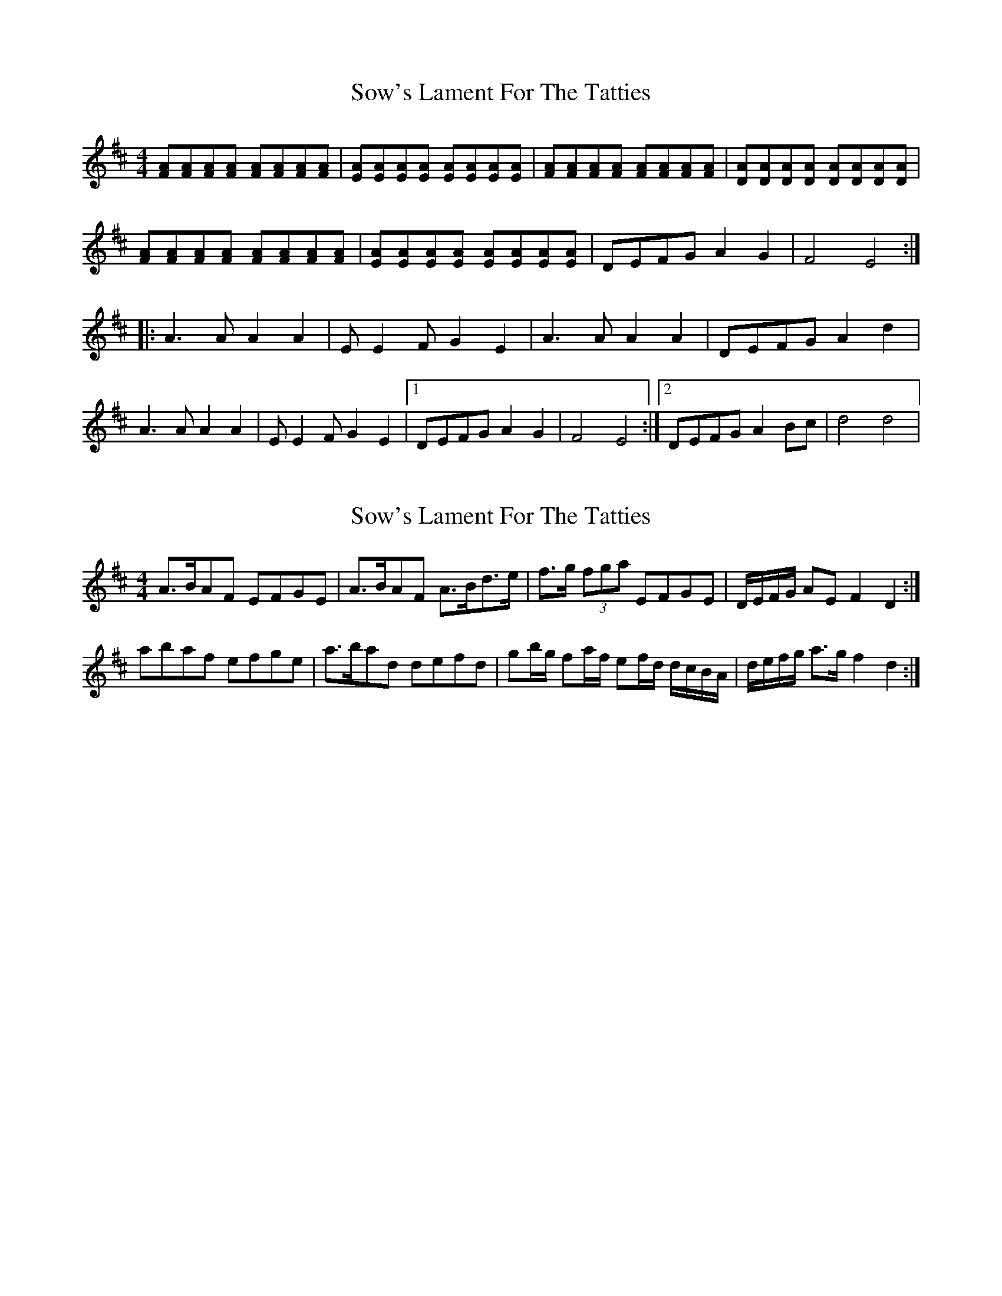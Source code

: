 X: 1
T: Sow's Lament For The Tatties
Z: Akira M.
S: https://thesession.org/tunes/15745#setting29592
R: reel
M: 4/4
L: 1/8
K: Dmaj
[FA][FA][FA][FA] [FA][FA][FA][FA]|[EA][EA][EA][EA] [EA][EA][EA][EA]|[FA][FA][FA][FA] [FA][FA][FA][FA]|[DA][DA][DA][DA] [DA][DA][DA][DA]|
[FA][FA][FA][FA] [FA][FA][FA][FA]|[EA][EA][EA][EA] [EA][EA][EA][EA]|DEFG A2 G2|F4 E4:|
|:A3A A2A2|EE2F G2E2|A3A A2A2|DEFG A2d2|
A3A A2A2|EE2F G2E2|1 DEFG A2 G2|F4 E4:|2 DEFG A2Bc|d4 d4|
X: 2
T: Sow's Lament For The Tatties
Z: Nigel Gatherer
S: https://thesession.org/tunes/15745#setting29595
R: reel
M: 4/4
L: 1/8
K: Dmaj
A>BAF EFGE | A>BAF A>Bd>e | f>g (3fga EFGE | D/E/F/G/ AE F2 D2 :|
abaf efge | a>bad defd | gb/g/ fa/f/ ef/d/ d/c/B/A/ | d/e/f/g/ a>g f2 d2 :|
